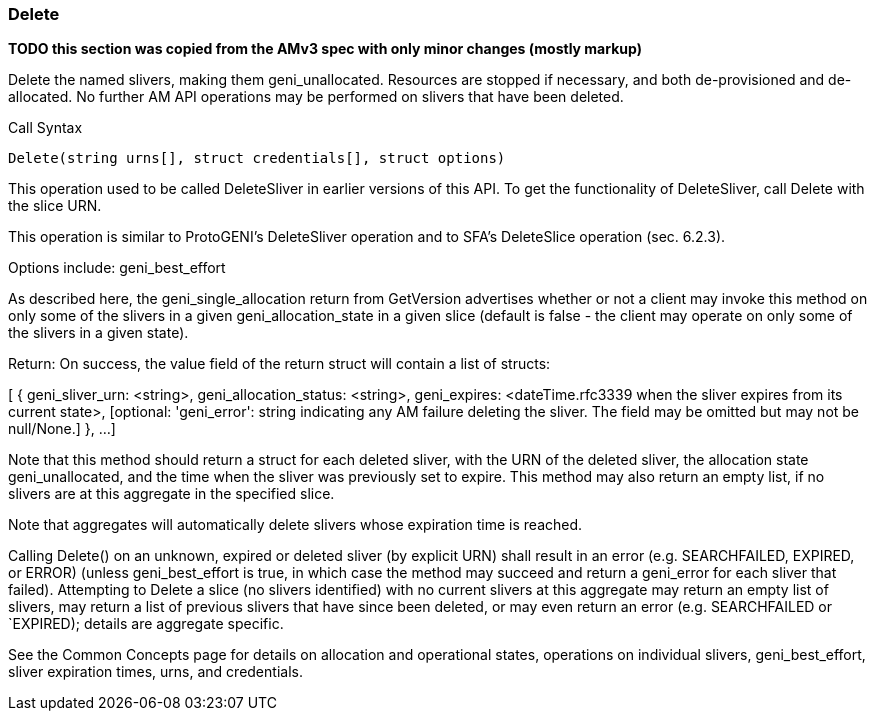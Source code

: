 [[Delete]]
=== Delete

*TODO this section was copied from the AMv3 spec with only minor changes (mostly markup)*

Delete the named slivers, making them geni_unallocated. Resources are stopped if necessary, and both de-provisioned and de-allocated. No further AM API operations may be performed on slivers that have been deleted.

.Call Syntax
[source]
----------------
Delete(string urns[], struct credentials[], struct options)
----------------

This operation used to be called DeleteSliver in earlier versions of this API. To get the functionality of DeleteSliver, call Delete with the slice URN.

This operation is similar to ProtoGENI's  DeleteSliver operation and to  SFA's DeleteSlice operation (sec. 6.2.3).

Options include: geni_best_effort

As described here, the geni_single_allocation return from GetVersion advertises whether or not a client may invoke this method on only some of the slivers in a given geni_allocation_state in a given slice (default is false - the client may operate on only some of the slivers in a given state).

Return: On success, the value field of the return struct will contain a list of structs:

[
  {
   geni_sliver_urn: <string>,
   geni_allocation_status: <string>,
   geni_expires: <dateTime.rfc3339 when the sliver expires from its current state>,
   [optional: 'geni_error': string indicating any AM failure deleting the sliver. The field may be omitted but may not be null/None.]
  },
  ...
]

Note that this method should return a struct for each deleted sliver, with the URN of the deleted sliver, the allocation state geni_unallocated, and the time when the sliver was previously set to expire. This method may also return an empty list, if no slivers are at this aggregate in the specified slice.

Note that aggregates will automatically delete slivers whose expiration time is reached.

Calling Delete() on an unknown, expired or deleted sliver (by explicit URN) shall result in an error (e.g. SEARCHFAILED, EXPIRED, or ERROR) (unless geni_best_effort is true, in which case the method may succeed and return a geni_error for each sliver that failed). Attempting to Delete a slice (no slivers identified) with no current slivers at this aggregate may return an empty list of slivers, may return a list of previous slivers that have since been deleted, or may even return an error (e.g. SEARCHFAILED or `EXPIRED); details are aggregate specific.

See the Common Concepts page for details on allocation and operational states, operations on individual slivers, geni_best_effort, sliver expiration times, urns, and credentials. 

